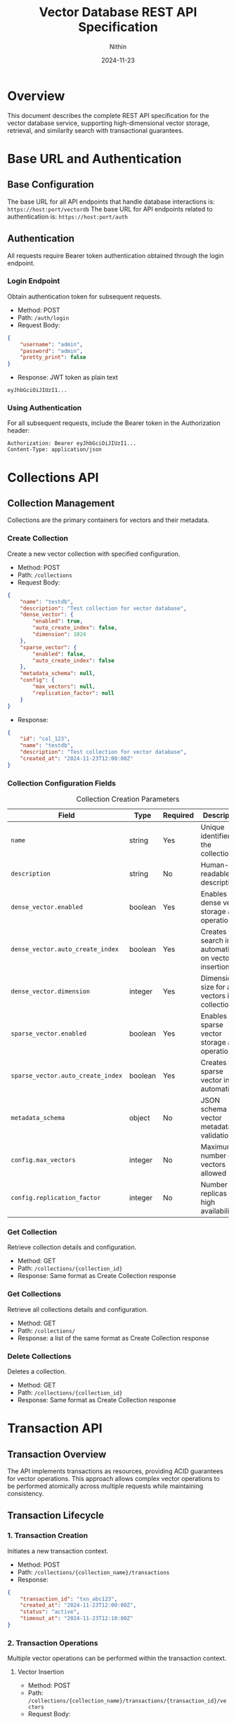 #+TITLE: Vector Database REST API Specification
#+AUTHOR: Nithin
#+DATE: 2024-11-23

* Overview
This document describes the complete REST API specification for the vector database service, supporting high-dimensional vector storage, retrieval, and similarity search with transactional guarantees.

* Base URL and Authentication
** Base Configuration
The base URL for all API endpoints that handle database interactions is: =https://host:port/vectordb=
The base URL for API endpoints related to authentication is: =https://host:port/auth=

** Authentication
All requests require Bearer token authentication obtained through the login endpoint.

*** Login Endpoint
Obtain authentication token for subsequent requests.

- Method: POST 
- Path: =/auth/login=
- Request Body:
#+BEGIN_SRC json
{
    "username": "admin",
    "password": "admin",
    "pretty_print": false
}
#+END_SRC

- Response: JWT token as plain text
#+BEGIN_SRC text
eyJhbGciOiJIUzI1...
#+END_SRC

*** Using Authentication
For all subsequent requests, include the Bearer token in the Authorization header:
#+BEGIN_SRC text
Authorization: Bearer eyJhbGciOiJIUzI1...
Content-Type: application/json
#+END_SRC

* Collections API
** Collection Management
Collections are the primary containers for vectors and their metadata.

*** Create Collection
Create a new vector collection with specified configuration.

- Method: POST
- Path: =/collections=
- Request Body:
#+BEGIN_SRC json
{
    "name": "testdb",
    "description": "Test collection for vector database",
    "dense_vector": {
        "enabled": true,
        "auto_create_index": false,
        "dimension": 1024
    },
    "sparse_vector": {
        "enabled": false,
        "auto_create_index": false
    },
    "metadata_schema": null,
    "config": {
        "max_vectors": null,
        "replication_factor": null
    }
}
#+END_SRC

- Response:
#+BEGIN_SRC json
{
    "id": "col_123",
    "name": "testdb",
    "description": "Test collection for vector database",
    "created_at": "2024-11-23T12:00:00Z"
}
#+END_SRC

*** Collection Configuration Fields
#+CAPTION: Collection Creation Parameters
#+NAME: collection-params
| Field                             | Type    | Required | Description                                            |
|-----------------------------------+---------+----------+--------------------------------------------------------|
| =name=                            | string  | Yes      | Unique identifier for the collection                   |
| =description=                     | string  | No       | Human-readable description                             |
| =dense_vector.enabled=            | boolean | Yes      | Enables dense vector storage and operations            |
| =dense_vector.auto_create_index=  | boolean | Yes      | Creates search index automatically on vector insertion |
| =dense_vector.dimension=          | integer | Yes      | Dimension size for all vectors in collection           |
| =sparse_vector.enabled=           | boolean | Yes      | Enables sparse vector storage and operations           |
| =sparse_vector.auto_create_index= | boolean | Yes      | Creates sparse vector index automatically              |
| =metadata_schema=                 | object  | No       | JSON schema for vector metadata validation             |
| =config.max_vectors=              | integer | No       | Maximum number of vectors allowed                      |
| =config.replication_factor=       | integer | No       | Number of replicas for high availability               |

*** Get Collection
Retrieve collection details and configuration.

- Method: GET
- Path: =/collections/{collection_id}=
- Response: Same format as Create Collection response

*** Get Collections
Retrieve all collections details and configuration.

- Method: GET
- Path: =/collections/=
- Response: a list of the same format as Create Collection response

*** Delete Collections
Deletes a collection.

- Method: GET
- Path: =/collections/{collection_id}=
- Response: Same format as Create Collection response

* Transaction API
** Transaction Overview
The API implements transactions as resources, providing ACID guarantees for vector operations. This approach allows complex vector operations to be performed atomically across multiple requests while maintaining consistency.

** Transaction Lifecycle

*** 1. Transaction Creation
Initiates a new transaction context.

- Method: POST
- Path: =/collections/{collection_name}/transactions=
- Response:
#+BEGIN_SRC json
{
    "transaction_id": "txn_abc123",
    "created_at": "2024-11-23T12:00:00Z",
    "status": "active",
    "timeout_at": "2024-11-23T12:10:00Z"
}
#+END_SRC

*** 2. Transaction Operations
Multiple vector operations can be performed within the transaction context.

**** Vector Insertion
- Method: POST
- Path: =/collections/{collection_name}/transactions/{transaction_id}/vectors=
- Request Body:
#+BEGIN_SRC json
{
    "id": "vec1",
    "values": [0.1, 0.2, ...],
    "metadata": {
        "label": "example",
        "timestamp": "2024-11-23T12:00:00Z"
    }
}
#+END_SRC

**** Batch Upsert
- Method: POST
- Path: =/collections/{collection_name}/transactions/{transaction_id}/upsert=
- Request Body:
#+BEGIN_SRC json
{
    "vectors": [
        {
            "id": "vec1",
            "values": [0.1, 0.2, ...],
            "metadata": {}
        },
        {
            "id": "vec2",
            "values": [0.3, 0.4, ...],
            "metadata": {}
        }
    ]
}
#+END_SRC

*** 3. Transaction Completion
Transactions must be explicitly completed through commit or abort.

**** Commit Transaction
- Method: POST
- Path: =/collections/{collection_name}/transactions/{transaction_id}/commit=
- Response: 204 No Content

**** Abort Transaction
- Method: POST
- Path: =/collections/{collection_name}/transactions/{transaction_id}/abort=
- Response: 204 No Content

** Transaction Field References
*** Transaction Operation Fields
#+CAPTION: Transaction Operation Parameters
#+NAME: transaction-fields
| Field            | Type    | Required | Description                           |
|------------------+---------+----------+---------------------------------------|
| =transaction_id= | string  | Yes      | Unique transaction identifier         |
| =vectors=        | array   | Yes*     | Array of vectors for batch operations |
| =vector_db_name= | string  | Yes      | Target collection name                |
| =timeout=        | integer | No       | Custom timeout in seconds             |

*** Vector Fields within Transactions
#+CAPTION: Vector Fields in Transactions
#+NAME: vector-transaction-fields
| Field       | Type    | Required | Description                                |
|-------------+---------+----------+--------------------------------------------|
| =id=        | string  | Yes      | Unique vector identifier                   |
| =values=    | float[] | Yes      | Vector components (normalized -1.0 to 1.0) |
| =metadata=  | object  | No       | Additional vector metadata                 |
| =namespace= | string  | No       | Vector namespace for organization          |


** Transaction Guarantees and Constraints

*** ACID Properties
- *Atomicity*: All operations in a transaction either succeed or fail together
- *Consistency*: Vector relationships and indices remain consistent
- *Isolation*: Transactions are isolated from each other until commit
- *Durability*: Committed changes are permanent

*** Operational Constraints
#+CAPTION: Transaction Constraints
#+NAME: transaction-constraints
| Constraint              | Value | Description                         |
|-------------------------+-------+-------------------------------------|
| Max Batch Size          | 1000  | Maximum vectors per batch operation |
| Transaction Timeout     | 600s  | Default transaction timeout         |
| Max Active Transactions | 100   | Per collection limit                |
| Vector Dimension        | Fixed | Must match collection configuration |

* Vector Search API
** Search Operations
The search API provides efficient similarity search capabilities for vectors.

*** Basic Vector Search
- Method: POST
- Path: =/search=
- Request Body:
#+BEGIN_SRC json
{
    "vector_db_name": "testdb",
    "vector": [0.1, 0.2, ...],
    "k": 5,
    "include_metadata": true
}
#+END_SRC

- Response:
#+BEGIN_SRC json
{
    "RespVectorKNN": {
        "knn": [
            [
                "vec1",
                {
                    "CosineSimilarity": 0.95,
                    "metadata": {
                        "label": "example"
                    }
                }
            ],
            [
                "vec2",
                {
                    "CosineSimilarity": 0.85,
                    "metadata": {
                        "label": "example2"
                    }
                }
            ]
        ]
    }
}
#+END_SRC

*** Search Parameters
#+CAPTION: Vector Search Parameters
#+NAME: search-params
| Parameter           | Type    | Required | Default | Description                 |
|---------------------+---------+----------+---------+-----------------------------|
| =vector_db_name=    | string  | Yes      | -       | Collection to search in     |
| =vector=            | float[] | Yes      | -       | Query vector                |
| =k=                 | integer | No       | 10      | Number of nearest neighbors |
| =include_metadata=  | boolean | No       | false   | Include vector metadata     |
| =namespace=         | string  | No       | default | Vector namespace            |
| =similarity_metric= | string  | No       | cosine  | Similarity metric to use    |

* Index Management
** Index Operations
Manage search indices for vector collections.

*** Create Index
- Method: POST
- Path: =/indexes=
- Request Body:
#+BEGIN_SRC json
{
    "collection_name": "testdb",
    "name": "testdb_index",
    "distance_metric_type": "cosine",
    "quantization": "scalar",
    "data_type": "u8",
    "index_type": "hnsw",
    "params": {
        "num_layers": 5,
        "max_cache_size": 1000
    }
}
#+END_SRC

*** Index Configuration Fields
#+CAPTION: Index Configuration Parameters
#+NAME: index-params
| Field                   | Type    | Required | Description                              |
|-------------------------+---------+----------+------------------------------------------|
| =collection_name=       | string  | Yes      | Target collection                        |
| =name=                  | string  | Yes      | Index identifier                         |
| =distance_metric_type=  | string  | Yes      | Distance metric (cosine, euclidean, dot) |
| =quantization=          | string  | Yes      | Vector quantization method               |
| =data_type=             | string  | Yes      | Vector data type                         |
| =index_type=            | string  | Yes      | Index algorithm type                     |
| =params.num_layers=     | integer | No       | HNSW number of layers                    |
| =params.max_cache_size= | integer | No       | Maximum cache size                       |

* Error Handling
** Error Response Format
All API errors follow a consistent format:

#+BEGIN_SRC json
{
    "error": {
        "code": "ERROR_CODE",
        "message": "Human readable error message",
        "details": {
            "field": "Additional error context"
        }
    }
}
#+END_SRC

** Common Error Codes
#+CAPTION: Common API Error Codes
#+NAME: error-codes
| Code                   | HTTP Status | Description                | Resolution                 |
|------------------------+-------------+----------------------------+----------------------------|
| =INVALID_REQUEST=      |         400 | Malformed request          | Check request format       |
| =UNAUTHORIZED=         |         401 | Invalid authentication     | Refresh token              |
| =COLLECTION_NOT_FOUND= |         404 | Collection doesn't exist   | Verify collection name     |
| =TRANSACTION_TIMEOUT=  |         408 | Transaction expired        | Retry with new transaction |
| =DIMENSION_MISMATCH=   |         400 | Vector dimension incorrect | Check vector dimensions    |
| =TRANSACTION_CONFLICT= |         409 | Concurrent modification    | Retry transaction          |
| =INTERNAL_ERROR=       |         500 | Server error               | Contact support            |

* Best Practices
** Transaction Management

*** Transaction Lifecycle
1. Create transaction before batch operations
2. Group related operations in single transaction
3. Keep transaction duration short
4. Always commit or abort to release resources

*** Error Handling
1. Implement proper error handling
2. Abort transactions on errors
3. Use retry logic for transient failures
4. Monitor transaction timeouts

*** Performance Optimization
1. Batch vector operations (100-1000 vectors)
2. Use parallel requests for large datasets
3. Monitor response times
4. Index important vector fields

** Vector Operations

*** Vector Normalization
1. Normalize vectors to unit length
2. Keep values between -1.0 and 1.0
3. Consistent dimension across collection
4. Handle sparse vectors efficiently

*** Search Optimization
1. Use appropriate k values
2. Include relevant metadata
3. Choose proper similarity metrics
4. Consider index parameters

* Implementation Notes
** Transaction Implementation
- Uses MVCC (Multi-Version Concurrency Control)
- Each transaction has isolated snapshot view
- Two-phase commit protocol
- Automatic rollback on failures

** Vector Storage
- Optimized for high-dimensional data
- Efficient similarity search
- Configurable indexing strategies
- Metadata indexing support

** Performance Considerations
- Index build time vs query performance
- Memory usage vs search speed
- Transaction overhead
- Batch operation efficiency

* Sample Workflows

** Batch Vector Insertion
#+BEGIN_SRC python
# 1. Login and get token
login_response = login()
token = login_response.text

# 2. Create collection
create_collection_response = create_db(
    name="testdb",
    dimension=1024
)

# 3. Start transaction
transaction_response = create_transaction("testdb")
transaction_id = transaction_response["transaction_id"]

# 4. Batch insert vectors
vectors = [
    {
        "id": f"vec_{i}",
        "values": [...],
        "metadata": {"label": f"example_{i}"}
    }
    for i in range(100)
]

try:
    upsert_in_transaction("testdb", transaction_id, vectors)
    commit_transaction("testdb", transaction_id)
except Exception as e:
    abort_transaction("testdb", transaction_id)
    raise e
#+END_SRC

** Search Workflow
#+BEGIN_SRC python
# 1. Prepare search vector
search_vector = [0.1, 0.2, ...]

# 2. Perform search
search_response = ann_vector(
    1,
    "testdb",
    search_vector
)

# 3. Process results
results = search_response[1]["RespVectorKNN"]["knn"]
for vector_id, similarity in results:
    print(f"Vector {vector_id}: {similarity}")
#+END_SRC

* API Version and Compatibility
- Current API Version: 1.0
- Base Path: /vectordb
- Backwards Compatibility: Guaranteed for minor versions
- Deprecation Policy: Minimum 6 months notice

* Security Considerations
** Authentication
- JWT-based authentication
- Token expiration and renewal
- Role-based access control

** Data Protection
- TLS encryption required
- Vector data encryption at rest
- Secure credential handling

** Access Control
- Collection-level permissions
- Operation-level authorization
- Transaction isolation

* Monitoring and Diagnostics
** Available Metrics
- Transaction success/failure rates
- Query latency
- Index performance
- Resource utilization

** Health Checks
- API endpoint health
- Database connectivity
- Index status
- Transaction manager status
